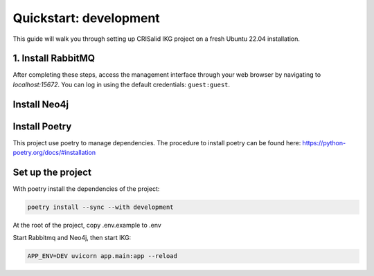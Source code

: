 ########################
Quickstart: development
########################
This guide will walk you through setting up CRISalid IKG project on a fresh Ubuntu 22.04 installation.


1. Install RabbitMQ
----------------------

.. tab-set::

    .. tab-item:: On platform

        To install RabbitMQ on your system, please follow the steps outlined in the `official RabbitMQ documentation <https://www.rabbitmq.com/docs/install-debian>`_.
        Once RabbitMQ is installed, enable the management interface by executing the following commands:

        .. code-block:: bash

            # Enable the management interface
            sudo rabbitmq-plugins enable rabbitmq_management

            # Restart RabbitMQ
            sudo systemctl restart rabbitmq-server

    .. tab-item:: On docker

        With Docker installed, use the following commands:

        .. code-block:: bash

            docker pull rabbitmq:3.13-management

            docker run -d --hostname my-rabbit --name rabbitmq --publish=15672:15672 --publish=5672:5672 rabbitmq:3.13-management



After completing these steps, access the management interface through your web browser by navigating to `localhost:15672`. You can log in using the default credentials: ``guest:guest``.

Install Neo4j
--------------

.. tab-set::

    .. tab-item:: On platform

        To install Neo4j on your system, please follow the steps outlined in the `official Neo4j documentation <https://neo4j.com/docs/operations-manual/current/installation/>`_.

    .. tab-item:: On docker

        With Docker installed, use the following commands:

        .. code-block:: bash

            docker pull neo4j:5-community

            docker run --name neo4j_main --publish=7474:7474 --publish=7687:7687 --env=NEO4J_AUTH=none   neo4j:5-community



Install Poetry
----------------
This project use poetry to manage dependencies.
The procedure to install poetry can be found here: https://python-poetry.org/docs/#installation

Set up the project
------------------

With poetry install the dependencies of the project:

.. code-block:: bash

        poetry install --sync --with development

At the root of the project, copy .env.example to .env

Start Rabbitmq and Neo4j, then start IKG:

.. code-block:: bash

    APP_ENV=DEV uvicorn app.main:app --reload